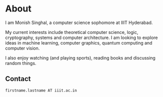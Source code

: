 #+hugo_base_dir: ../
#+hugo_aliases: about
#+hugo_section: 

* About
#+export_file_name: _index
I am Monish Singhal, a computer science sophomore at IIIT Hyderabad.

My current interests include theoretical computer science, logic, cryptography, systems and computer architecture. I am looking to explore ideas in machine learning, computer graphics, quantum computing and computer vision.

I also enjoy watching (and playing sports), reading books and discussing random things.

** Contact
=firstname.lastname AT iiit.ac.in=
